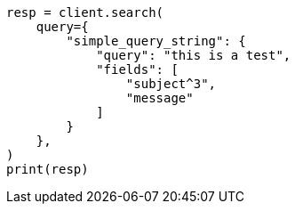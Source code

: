 // This file is autogenerated, DO NOT EDIT
// query-dsl/simple-query-string-query.asciidoc:262

[source, python]
----
resp = client.search(
    query={
        "simple_query_string": {
            "query": "this is a test",
            "fields": [
                "subject^3",
                "message"
            ]
        }
    },
)
print(resp)
----
